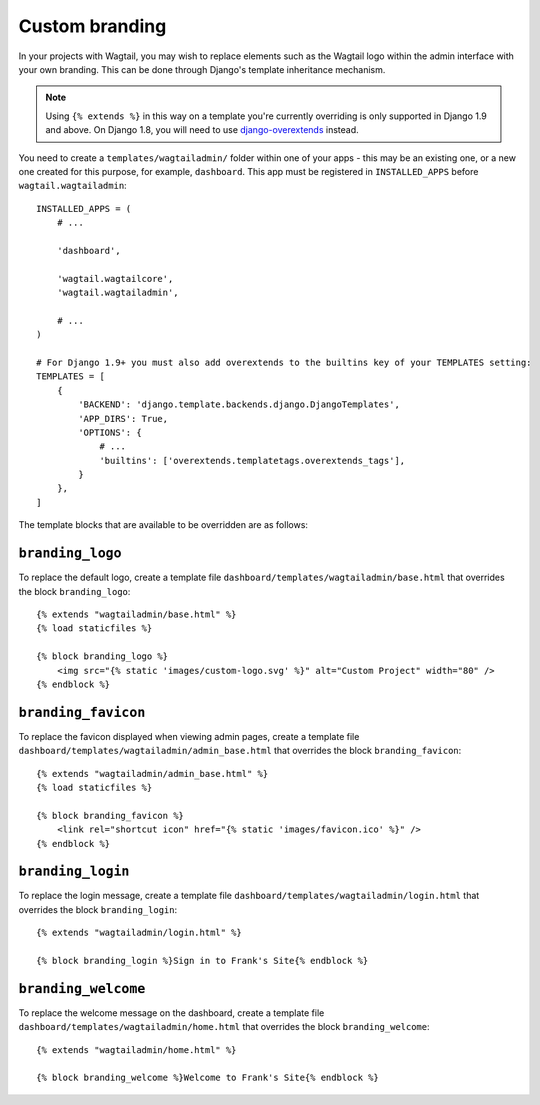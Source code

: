 .. _custom_branding:

Custom branding
===============

In your projects with Wagtail, you may wish to replace elements such as the Wagtail logo within the admin interface with your own branding. This can be done through Django's template inheritance mechanism.

.. note::
   Using ``{% extends %}`` in this way on a template you're currently overriding is only supported in Django 1.9 and above. On Django 1.8, you will need to use `django-overextends <https://github.com/stephenmcd/django-overextends>`_ instead.

You need to create a ``templates/wagtailadmin/`` folder within one of your apps - this may be an existing one, or a new one created for this purpose, for example, ``dashboard``. This app must be registered in ``INSTALLED_APPS`` before ``wagtail.wagtailadmin``::

    INSTALLED_APPS = (
        # ...

        'dashboard',
      
        'wagtail.wagtailcore',
        'wagtail.wagtailadmin',
      
        # ...
    )
    
    # For Django 1.9+ you must also add overextends to the builtins key of your TEMPLATES setting:
    TEMPLATES = [
        {
            'BACKEND': 'django.template.backends.django.DjangoTemplates',
            'APP_DIRS': True,
            'OPTIONS': {
                # ...
                'builtins': ['overextends.templatetags.overextends_tags'],
            }
        },
    ]




The template blocks that are available to be overridden are as follows:

``branding_logo``
-----------------

To replace the default logo, create a template file ``dashboard/templates/wagtailadmin/base.html`` that overrides the block ``branding_logo``::

    {% extends "wagtailadmin/base.html" %}
    {% load staticfiles %}
    
    {% block branding_logo %}
        <img src="{% static 'images/custom-logo.svg' %}" alt="Custom Project" width="80" />
    {% endblock %}

``branding_favicon``
--------------------

To replace the favicon displayed when viewing admin pages, create a template file ``dashboard/templates/wagtailadmin/admin_base.html`` that overrides the block ``branding_favicon``::

    {% extends "wagtailadmin/admin_base.html" %}
    {% load staticfiles %}

    {% block branding_favicon %}
        <link rel="shortcut icon" href="{% static 'images/favicon.ico' %}" />
    {% endblock %}

``branding_login``
------------------

To replace the login message, create a template file ``dashboard/templates/wagtailadmin/login.html`` that overrides the block ``branding_login``::

    {% extends "wagtailadmin/login.html" %}

    {% block branding_login %}Sign in to Frank's Site{% endblock %}

``branding_welcome``
--------------------

To replace the welcome message on the dashboard, create a template file ``dashboard/templates/wagtailadmin/home.html`` that overrides the block ``branding_welcome``::

    {% extends "wagtailadmin/home.html" %}

    {% block branding_welcome %}Welcome to Frank's Site{% endblock %}
